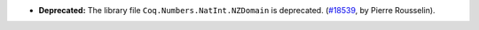 - **Deprecated:**
  The library file ``Coq.Numbers.NatInt.NZDomain`` is deprecated.
  (`#18539 <https://github.com/coq/coq/pull/18539>`_,
  by Pierre Rousselin).
